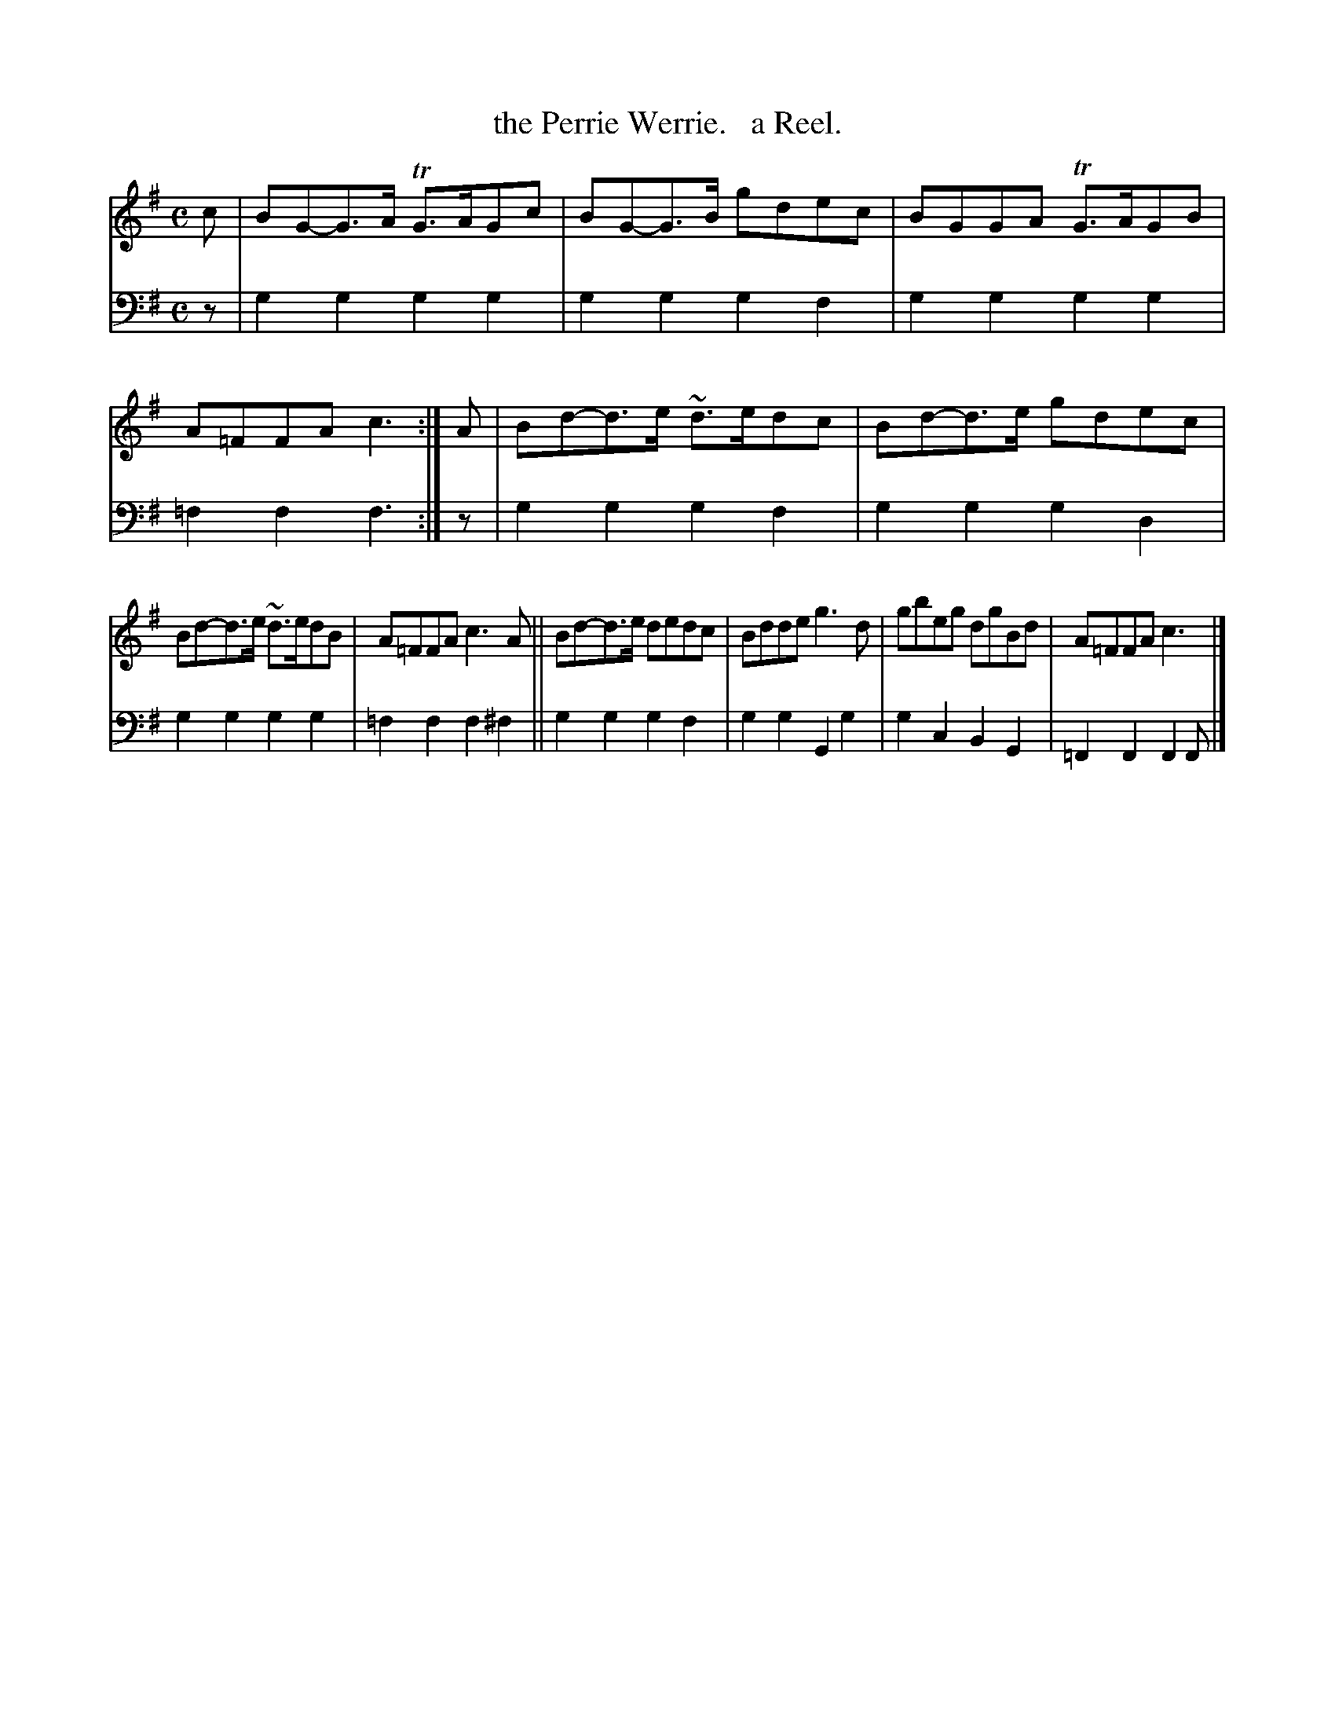 X: 2164
T: the Perrie Werrie.   a Reel.
%R: reel
B: Niel Gow & Sons "Complete Repository" v.2 p.16 #4 (and top 2 staffs on p.17)
Z: 2021 John Chambers <jc:trillian.mit.edu>
M: C
L: 1/8
K: G
% - - - - - - - - - -
V: 1 staves=2
c | BG-G>A TG>AGc | BG-G>B gdec | BGGA TG>AGB | A=FFA c3 :| A | Bd-d>e ~d>edc | Bd-d>e gdec |
Bd-d>e ~d>edB | A=FFA c3A || Bd-d>e dedc | Bdde g3d | gbeg dgBd | A=FFA c3 |]
% - - - - - - - - - -
% Voice 2 preserves the staff layout in the book.
V: 2 clef=bass middle=d
z | g2g2 g2g2 | g2g2 g2f2 | g2g2 g2g2 | =f2f2 f3 :| z | g2g2 g2f2 | g2g2 g2d2 |
g2g2 g2g2 | =f2f2 f2^f2 || g2g2 g2f2 | g2g2 G2g2 | g2c2 B2G2 | =F2F2 F2F |]
